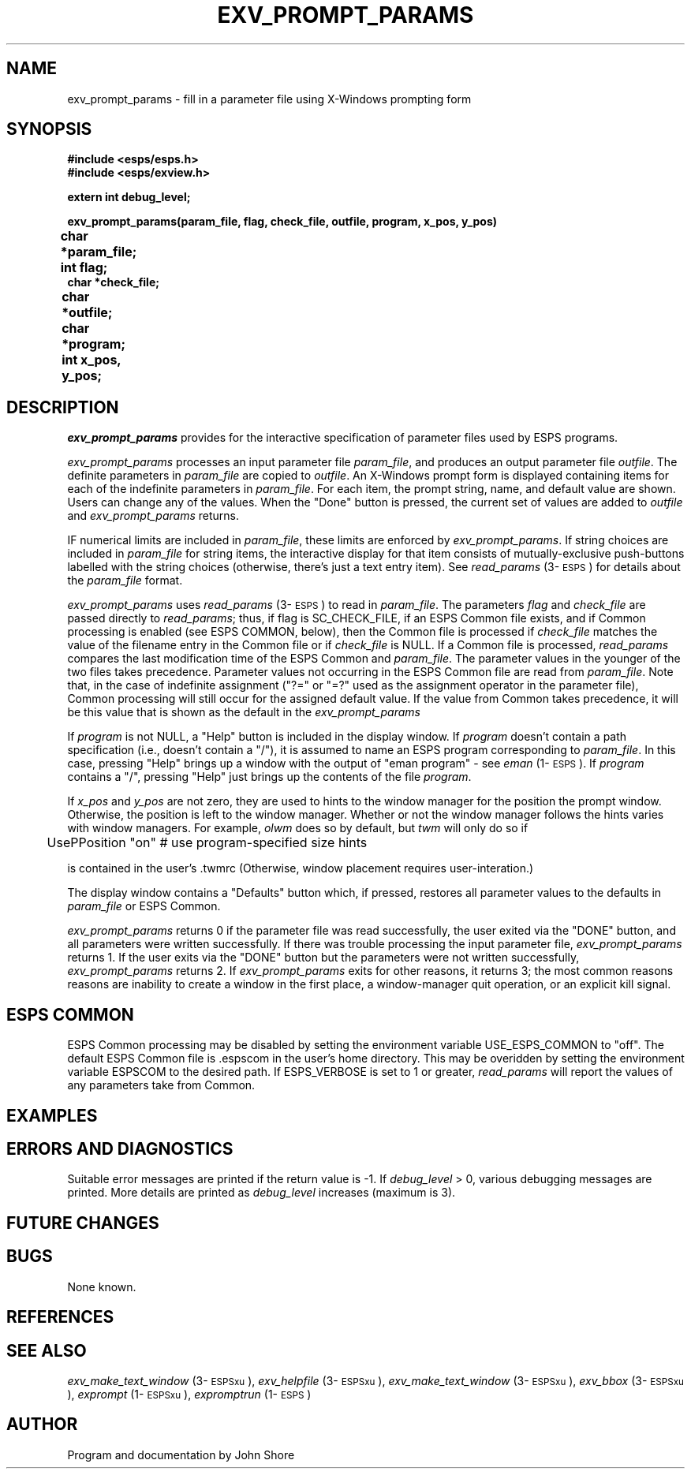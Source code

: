.\" Copyright (c) 1991 Entropic Research Laboratory, Inc.; All rights reserved
.\" @(#)exvpromptp.3	1.2 22 Oct 1991 ERL
.ds ]W (c) 1991 Entropic Research Laboratory, Inc.
.TH EXV_PROMPT_PARAMS 3\-ESPSxu 22 Oct 1991
.SH NAME

.nf
exv_prompt_params \- fill in a parameter file using X-Windows prompting form
.fi
.SH SYNOPSIS
.nf
.ft B
#include <esps/esps.h>
#include <esps/exview.h>

extern int debug_level;

exv_prompt_params(param_file, flag, check_file, outfile, program, x_pos, y_pos)
char *param_file;	
int flag;		
char *check_file;
char *outfile;		
char *program;		
int x_pos, y_pos;	

.ft
.fi
.SH DESCRIPTION
.PP
\fIexv_prompt_params\fP provides for the interactive specification of 
parameter files used by ESPS programs.  
.PP
\fIexv_prompt_params\fP processes an input parameter file
\fIparam_file\fP, and produces an output parameter file \fIoutfile\fP.
The definite parameters in \fIparam_file\fP are copied to
\fIoutfile\fP.  An X-Windows prompt form is displayed containing 
items for each of the indefinite parameters in \fIparam_file\fP.  
For each item, the prompt string, name, and default value are 
shown.  Users can change any of the values.  When the "Done" 
button is pressed, the current set of values are added to
\fIoutfile\fP and \fIexv_prompt_params\fP returns.  
.PP
IF numerical limits are included in \fIparam_file\fP, these limits are
enforced by \fIexv_prompt_params\fP.  If string choices are included in
\fIparam_file\fP for string items, the interactive display for that
item consists of mutually-exclusive push-buttons labelled with the
string choices (otherwise, there's just a text entry item).  See
\fIread_params\fP (3\-\s-1ESPS\s+1) for details about the
\fIparam_file\fP format.
.PP
\fIexv_prompt_params\fP uses \fIread_params\fP (3\-\s-1ESPS\s+1) to read
in \fIparam_file\fP.  The parameters \fIflag\fP and \fIcheck_file\fP
are passed directly to \fIread_params\fP; thus, if flag is
SC_CHECK_FILE, if an ESPS Common file exists, and if Common processing
is enabled (see ESPS COMMON, below), then the Common file is processed
if \fIcheck_file\fP matches the value of the filename entry in the Common
file or if \fIcheck_file\fP is NULL.  If a Common file is processed,
\fIread_params\fP compares the last modification time of the ESPS Common and
\fIparam_file\fP.  The parameter values in the younger of the two files
takes precedence.  Parameter values not occurring in the ESPS Common
file are read from \fIparam_file\fP.  Note that, in the case of
indefinite assignment ("?=" or "=?" used as the assignment operator in
the parameter file), Common processing will still occur for the
assigned default value.  If the value from Common takes precedence, it
will be this value that is shown as the default in the \fIexv_prompt_params\fP 
.PP
If \fIprogram\fP is not NULL, a "Help" button is included in the
display window.  If \fIprogram\fP doesn't contain a path
specification (i.e., doesn't contain a "/"), it is assumed to name 
an ESPS program corresponding to \fIparam_file\fP.  In this case, 
pressing "Help" brings up a window with the output of "eman program"
\- see \fIeman\fP (1\-\s-1ESPS\s+1).  If \fIprogram\fP contains 
a "/", pressing "Help" just brings up the contents of the file
\fIprogram\fP.  
.PP
If \fIx_pos\fP and \fIy_pos\fP are not zero, they are used to hints to
the window manager for the position the prompt window.  Otherwise, the
position is left to the window manager.  Whether or not the window
manager follows the hints varies with window managers.  For example, 
\fIolwm\fP does so by default, but \fItwm\fP will only do so if 
.nf

	UsePPosition "on"   # use program-specified size hints

.fi
is contained in the user's .twmrc (Otherwise, window placement
requires user-interation.)
.PP
The display window contains a "Defaults" button which, if pressed, 
restores all parameter values to the defaults in \fIparam_file\fP or
ESPS Common.  
.PP
\fIexv_prompt_params\fP returns 0 if the parameter file was read
successfully, the user exited via the "DONE" button, and all
parameters were written successfully.  If there was trouble processing
the input parameter file, \fIexv_prompt_params\fP returns 1.  If the
user exits via the "DONE" button but the parameters were not written
successfully, \fIexv_prompt_params\fP returns 2.  If
\fIexv_prompt_params\fP exits for other reasons, it returns 3; the
most common reasons reasons are inability to create a window in the first
place, a window-manager quit operation, or an explicit kill signal.
.SH ESPS COMMON
.PP
ESPS Common processing may be disabled by setting the environment variable
USE_ESPS_COMMON to "off".  The default ESPS Common file is .espscom 
in the user's home directory.  This may be overidden by setting
the environment variable ESPSCOM to the desired path.  If ESPS_VERBOSE
is set to 1 or greater, \fIread_params\fP will report the values of 
any parameters take from Common. 
.SH EXAMPLES
.PP
.SH ERRORS AND DIAGNOSTICS
.PP
Suitable error messages are printed if the return value is -1.  
If \fIdebug_level\fP > 0, various debugging messages are printed.  
More details are printed as \fIdebug_level\fP increases (maximum is 
3).  
.SH FUTURE CHANGES
.PP
.SH BUGS
.PP
None known.
.SH REFERENCES
.PP
.SH "SEE ALSO"
.PP
\fIexv_make_text_window\fP (3\-\s-1ESPSxu\s+1), 
\fIexv_helpfile\fP (3\-\s-1ESPSxu\s+1), 
\fIexv_make_text_window\fP (3\-\s-1ESPSxu\s+1), 
\fIexv_bbox\fP (3\-\s-1ESPSxu\s+1),
\fIexprompt\fP (1\-\s-1ESPSxu\s+1), 
\fIexpromptrun\fP (1\-\s-1ESPS\s+1)
.SH AUTHOR
.PP
Program and documentation by John Shore






